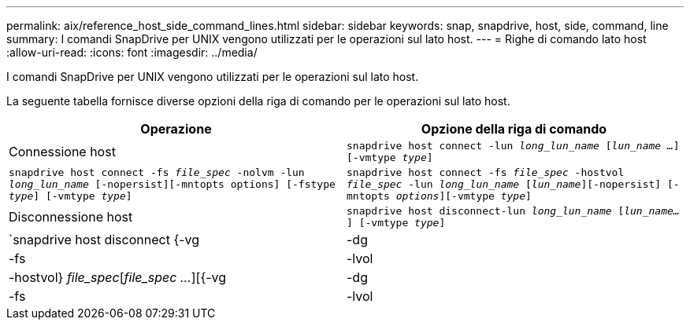 ---
permalink: aix/reference_host_side_command_lines.html 
sidebar: sidebar 
keywords: snap, snapdrive, host, side, command, line 
summary: I comandi SnapDrive per UNIX vengono utilizzati per le operazioni sul lato host. 
---
= Righe di comando lato host
:allow-uri-read: 
:icons: font
:imagesdir: ../media/


[role="lead"]
I comandi SnapDrive per UNIX vengono utilizzati per le operazioni sul lato host.

La seguente tabella fornisce diverse opzioni della riga di comando per le operazioni sul lato host.

|===
| Operazione | Opzione della riga di comando 


 a| 
Connessione host
 a| 
`snapdrive host connect -lun _long_lun_name_ [_lun_name ..._] [-vmtype _type_]`



 a| 
`snapdrive host connect -fs _file_spec_ -nolvm -lun _long_lun_name_ [-nopersist][-mntopts options] [-fstype _type_] [-vmtype _type_]`



 a| 
`snapdrive host connect -fs _file_spec_ -hostvol _file_spec_ -lun _long_lun_name_ [_lun_name_][-nopersist] [-mntopts _options_][-vmtype _type_]`



 a| 
Disconnessione host
 a| 
`snapdrive host disconnect-lun _long_lun_name_ [_lun_name..._] [-vmtype _type_]`



 a| 
`snapdrive host disconnect {-vg | -dg | -fs | -lvol | -hostvol} _file_spec_[_file_spec ..._][{-vg | -dg | -fs | -lvol | -hostvol} _file_spec_ [_file_spec ..._]...] [-full] [-fstype _type_] [-vmtype _type_]`

|===